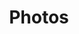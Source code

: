 
#+TITLE: Photos


#+ATTR_LATEX: :width 14cm :center t
[[./photos/photo1.png]]


#+ATTR_LATEX: :width 14cm :center t
[[./photos/3.png]]

#+ATTR_LATEX: :width 14cm :center t
[[./photos/4.png]]

#+ATTR_LATEX: :width 14cm :center t
[[./photos/5.png]]

#+ATTR_LATEX: :width 14cm :center t
[[./photos/6.png]]

#+ATTR_LATEX: :width 14cm :center t
[[./photos/7.png]]

#+ATTR_LATEX: :width 14cm :center t
[[./photos/8.png]]
